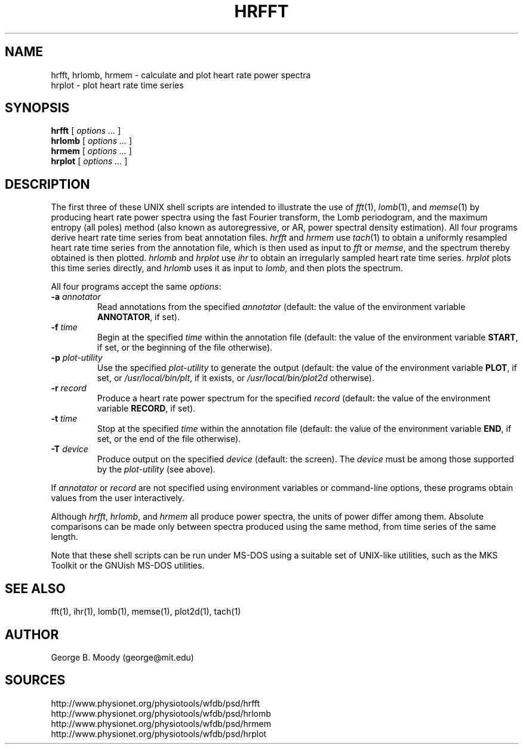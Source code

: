 .TH HRFFT 1 "11 January 2000" "PSD Estimation" "Signal processing"
.SH NAME
hrfft, hrlomb, hrmem \- calculate and plot heart rate power spectra
.br
hrplot \- plot heart rate time series
.SH SYNOPSIS
\fBhrfft\fR [ \fIoptions ...\fR ]
.br
\fBhrlomb\fR [ \fIoptions ...\fR ]
.br
\fBhrmem\fR [ \fIoptions ...\fR ]
.br
\fBhrplot\fR [ \fIoptions ...\fR ]
.SH DESCRIPTION
.PP
The first three of these UNIX shell scripts are intended to illustrate the use
of \fIfft\fR(1), \fIlomb\fR(1), and \fImemse\fR(1) by producing heart rate
power spectra using the fast Fourier transform, the Lomb periodogram,
and the maximum entropy (all poles) method (also known as autoregressive,
or AR, power spectral density estimation).  All four programs derive heart
rate time series from beat annotation files.  \fIhrfft\fR and \fIhrmem\fR use
\fItach\fR(1) to obtain a uniformly resampled heart rate time series from the
annotation file, which is then used as input to \fIfft\fR or \fImemse\fR,
and the spectrum thereby obtained is then plotted.  \fIhrlomb\fR and
\fIhrplot\fR use \fIihr\fR to obtain an irregularly sampled heart rate time
series.  \fIhrplot\fR plots this time series directly, and \fIhrlomb\fR uses
it as input to \fIlomb\fR, and then plots the spectrum.
.PP
All four programs accept the same \fIoptions\fR:
.TP
\fB-a \fIannotator\fR
Read annotations from the specified \fIannotator\fR (default: the value of
the environment variable \fBANNOTATOR\fR, if set).
.TP
\fB-f \fItime\fR
Begin at the specified \fItime\fR within the annotation file (default: the
value of the environment variable \fBSTART\fR, if set, or the beginning of the
file otherwise).
.TP
\fB-p \fIplot-utility\fR
Use the specified \fIplot-utility\fR to generate the output (default: the
value of the environment variable \fBPLOT\fR, if set, or
\fI/usr/local/bin/plt\fR, if it exists, or \fI/usr/local/bin/plot2d\fR
otherwise). 
.TP
\fB-r \fIrecord\fR
Produce a heart rate power spectrum for the specified \fIrecord\fR (default:
the value of the environment variable \fBRECORD\fR, if set).
.TP
\fB-t \fItime\fR
Stop at the specified \fItime\fR within the annotation file (default: the
value of the environment variable \fBEND\fR, if set, or the end of the file
otherwise).
.TP
\fB-T \fIdevice\fR
Produce output on the specified \fIdevice\fR (default: the screen).  The
\fIdevice\fR must be among those supported by the \fIplot-utility\fR (see
above).
.PP
If \fIannotator\fR or \fIrecord\fR are not specified using environment
variables or command-line options, these programs obtain values from the user
interactively.
.PP
Although \fIhrfft\fR, \fIhrlomb\fR, and \fIhrmem\fR all produce power spectra,
the units of power differ among them.  Absolute comparisons can be made only
between spectra produced using the same method, from time series of the same
length.
.PP
Note that these shell scripts can be run under MS-DOS using a suitable set
of UNIX-like utilities, such as the MKS Toolkit or the GNUish MS-DOS utilities.
.SH SEE ALSO
fft(1), ihr(1), lomb(1), memse(1), plot2d(1), tach(1)
.SH AUTHOR
George B. Moody (george@mit.edu)
.SH SOURCES
http://www.physionet.org/physiotools/wfdb/psd/hrfft
.br
http://www.physionet.org/physiotools/wfdb/psd/hrlomb
.br
http://www.physionet.org/physiotools/wfdb/psd/hrmem
.br
http://www.physionet.org/physiotools/wfdb/psd/hrplot
